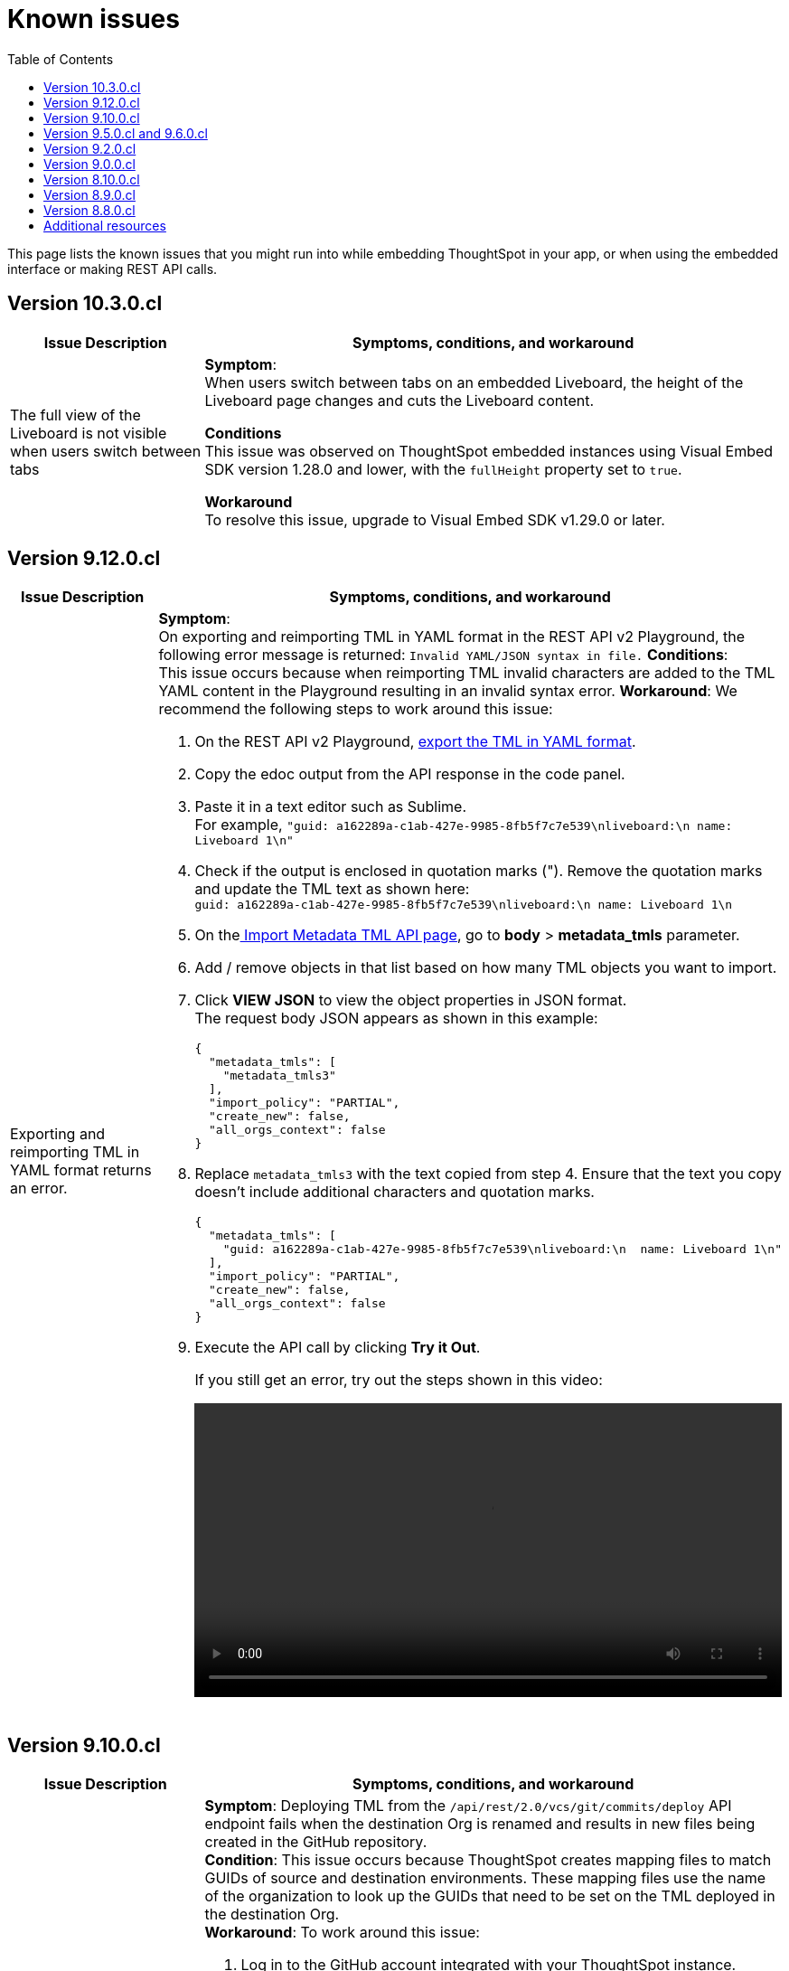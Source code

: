 = Known issues
:toc: true
:toclevels: 1

:page-title: Known issues
:page-pageid: known-issues
:page-description: Bug fixes and improvements

This page lists the known issues that you might run into while embedding ThoughtSpot in your app, or when using the embedded interface or making REST API calls.

== Version 10.3.0.cl

[cols="2,6"]
[options='header']
|=====
|Issue Description| Symptoms, conditions, and workaround
|The full view of the Liveboard is not visible when users switch between tabs|
**Symptom**: +
When users switch between tabs on an embedded Liveboard, the height of the Liveboard page changes and cuts the Liveboard content.

**Conditions** +
This issue was observed on ThoughtSpot embedded instances using Visual Embed SDK version 1.28.0 and lower, with the `fullHeight` property set to `true`.

**Workaround** +
To resolve this issue, upgrade to Visual Embed SDK v1.29.0 or later.
|=====

== Version 9.12.0.cl

[cols="2,6"]
[options='header']
|=====
|Issue Description| Symptoms, conditions, and workaround
| Exporting and reimporting TML in YAML format returns an error.
a|**Symptom**: +
On exporting and reimporting TML in YAML format in the REST API v2 Playground, the following error message is returned:
`Invalid YAML/JSON syntax in file.`
**Conditions**: +
This issue occurs because when reimporting TML invalid characters are added to the TML YAML content in the Playground resulting in an invalid syntax error.
**Workaround**:
We recommend the following steps to work around this issue: +

. On the REST API v2 Playground, +++<a href="{{navprefix}}/restV2-playground?apiResourceId=http%2Fapi-endpoints%2Fmetadata%2Fexport-metadata-tml">export the TML in YAML format</a>+++.
. Copy the edoc output from the API response in the code panel.
. Paste it in a text editor such as Sublime. +
For example, `"guid: a162289a-c1ab-427e-9985-8fb5f7c7e539\nliveboard:\n  name: Liveboard 1\n"`
+
. Check if the output is enclosed in quotation marks ("). Remove the quotation marks and update the TML text as shown here: +
`guid: a162289a-c1ab-427e-9985-8fb5f7c7e539\nliveboard:\n  name: Liveboard 1\n`

. On the+++<a href="{{navprefix}}/restV2-playground?apiResourceId=http%2Fapi-endpoints%2Fmetadata%2Fimport-metadata-tml"> Import Metadata TML API page</a>+++, go to **body** > **metadata_tmls** parameter. +
. Add / remove objects in that list based on how many TML objects you want to import.
. Click **VIEW JSON** to view the object properties in JSON format. +
The request body JSON appears as shown in this example:
+
[source,JSON]
----
{
  "metadata_tmls": [
    "metadata_tmls3"
  ],
  "import_policy": "PARTIAL",
  "create_new": false,
  "all_orgs_context": false
}
----
. Replace `metadata_tmls3` with the text copied from step 4. Ensure that the text you copy doesn't include additional characters and quotation marks.
+
[source,JSON]
----
{
  "metadata_tmls": [
    "guid: a162289a-c1ab-427e-9985-8fb5f7c7e539\nliveboard:\n  name: Liveboard 1\n"
  ],
  "import_policy": "PARTIAL",
  "create_new": false,
  "all_orgs_context": false
}
----
. Execute the API call by clicking **Try it Out**. +
+
If you still get an error, try out the steps shown in this video:
+
video::./images/yaml-tml-export.mp4[width=100%,options="autoplay,loop"]

||
|=====



== Version 9.10.0.cl

[cols="2,6"]
[options='header']
|=====
|Issue Description| Symptoms, conditions, and workaround
|Deployment via version control API fails after the destination Org is renamed.
a|**Symptom**: Deploying TML from the  `/api/rest/2.0/vcs/git/commits/deploy` API endpoint fails when the destination Org is renamed and results in new files being created in the GitHub repository. +
**Condition**: This issue occurs because ThoughtSpot creates mapping files to match GUIDs of source and destination environments. These mapping files use the name of the organization to look up the GUIDs that need to be set on the TML deployed in the destination Org. +
**Workaround**: To work around this issue: +

. Log in to the GitHub account integrated with your ThoughtSpot instance.
. Navigate to the GitHub repository that stores ThoughtSpot files.
. Select the branch that stores configuration files. +
+
[.bordered]
image::./images/ts-ci-cd-branch.png[CI/CD Git branch]

. Navigate to the folder ending with `[...].mapping`.
+
[.bordered]
image::./images/cicd-mapping-json.png[CICD Git branch]

. Check the `.json` file with the old name of your Org. If it exists, delete it: these are the new mappings created after the latest deployment. +
+
[NOTE]
====
You may have to delete the matching files in ThoughtSpot that have been created as part of this deployment operation.
====
. Locate the `.json` file with the old name of your Org and rename the file with the new name of the Org.
`<my_old_org_name>.json` -> `<my_new_org_name>.json`

After you complete these steps, the `/api/rest/2.0/vcs/git/commits/deploy` endpoint will use this mapping file and deploy to the destination Org successfully.

a|The download menu actions are not visible in the embedded view|

**Symptom**: Although the `Action.Download` enumeration is defined in the `visibleActions` array, the **Download** menu options are hidden in the embedded view. +
**Condition**: This issue occurs on ThoughtSpot instances with 9.10.0.cl or earlier versions. +
**Workaround**: If you are using the `visibleActions` array to show or hide actions on a visualization or Answer, include the following download action enumerations along with `Action.Download` in the array: +

* `Action.DownloadAsCsv` +
* `Action.DownloadAsPdf` +
* `Action.DownloadAsXlsx` +
* `Action.DownloadAsPng`

|=====

== Version 9.5.0.cl and 9.6.0.cl

[cols="2,6"]
[options='header']
|=====

|Issue Description| Symptoms, conditions, and workaround
|The **View Liveboard** link in Liveboard schedule notifications do not show the custom URL| Currently, ThoughtSpot doesn't support customizing the **View Liveboard**  URL for Liveboard schedule notifications.
|When you try to update the list of CORS hosts on the **Security Settings** page, you may notice a domain validation error if a subdomain with a wildcard, for example `.*.domain.com`, is already added to the CORS allowed list on your ThoughtSpot instance.
a|To resolve this issue, add an escape character (`\`) after the wildcard in the domain URL string as shown here:

`.*\.domain.com`


|=====

== Version 9.2.0.cl

[cols="15%,35%,50%"]
[options='header']
|=====
|Issue ID |Description| Symptoms, conditions, and workaround
|SCAL-147773| The `Export Liveboard Report` API endpoint returns the `incorrect payload` error.| *Symptom*: A REST API request to download a Liveboard in the PNG format returns an error.

*Condition*: This issue occurs when a user tries to download a given Liveboard as a PNG file via a REST API call to the `/api/rest/2.0/report/liveboard` endpoint. +

*Workaround*: None +
|=====

== Version 9.0.0.cl
[cols="15%,35%,50%"]
[options='header']
|===
|Issue ID |Description| Symptoms, conditions, and workaround
|SCAL-142933|The REST API v2.0 session login endpoint does not return session cookies. a|*Symptom*: The `/api/rest/2.0/auth/session/login` endpoint does not return session cookies after a successful API call. +

*Condition*: This issue is observed when a REST client tries to log in to ThoughtSpot with basic authentication using the REST API v2.0 `session/login` endpoint. +

*Workaround*: Use one of the following options: +

* Use the `/api/rest/2.0/auth/token/full` API endpoint xref:authentication.adoc#bearerToken[to get a bearer token] and use it in the `Authorization` header to authorize your subsequent API requests.
* Use the REST API v1 endpoint `/tspublic/v1/session/login` to log in to ThoughtSpot and obtain session cookies.
|===

== Version 8.10.0.cl

[cols="15%,35%,50%"]
[options='header']
|===
|Issue ID |Description| Symptoms, conditions, and workaround

|SCAL-117106| The User account gets locked after a single bad token login attempt a|
*Symptom*: If a user attempts to log in to the embedded ThoughtSpot app with an invalid token, the application locks that user's account. +

*Condition*: This issue is observed in ThoughtSpot deployments with the trusted authentication setup. +

*Workaround*: If you are using the trusted authentication method to authenticate your users, make sure the `getAuthToken` function in the SDK returns a fresh token for each re-login. Avoid using older tokens to renew a user session.
|===


== Version 8.9.0.cl

[cols="15%,35%,50%"]
[options='header']
|===
|Issue ID |Description| Symptoms, conditions, and workaround

|SCAL-117106| The User account gets locked after a single bad token login attempt a|
*Symptom*: If a user attempts to log in to the embedded ThoughtSpot app with an invalid token, the application locks that user's account. +

*Condition*: This issue is observed in ThoughtSpot deployments with the trusted authentication setup. +

*Workaround*: If you are using the trusted authentication method to authenticate your users, make sure the `getAuthToken` function in the SDK returns a fresh token for each re-login. Avoid using older tokens to renew a user session.
|SCAL-126662 a| The visualizations with no data take a long time to load in an embedded Liveboard. |
*Symptom*:  In the Liveboard classic experience mode, when chart visualizations have no data, they clog the render queue and slow down the Liveboard rendering process. The PDF download function also does not work on such Liveboards.  +

*Condition*: This issue is observed in ThoughtSpot deployments with 8.4.0.cl or 8.4.1.sw or later release versions. +

*Workaround*: None
|===

== Version 8.8.0.cl

[cols="15%,35%,50%"]
[options='header']
|===
|Issue ID |Description| Symptoms, conditions, and workaround
|SCAL-128033

a| The REST API v2 Playground [beta betaBackground]^Beta^ does not load request parameters for some API endpoints. a|

*Symptom*: Some REST v2 API [beta betaBackground]^Beta^ endpoints may not show request parameters in the Playground. +

*Condition*: This issue is observed in ThoughtSpot deployments with 8.7.0.cl and 8.6.0.cl release versions. +

*Workaround*: Use REST API v1 endpoints for production use cases.
|SCAL-117106| The user account gets locked after a single bad token login attempt a|
*Symptom*: If a user attempts to log in to the embedded ThoughtSpot app with an invalid token, the  application locks that user's account. +

*Condition*: This issue is observed in ThoughtSpot deployments with the trusted authentication setup. +

*Workaround*: If you are using the trusted authentication method to authenticate your users, make sure the `getAuthToken` function in the SDK returns a fresh token for each re-login. Avoid using older tokens to renew a user session.
|===

== Additional resources

* xref:troubleshooting.adoc[Troubleshooting errors]

